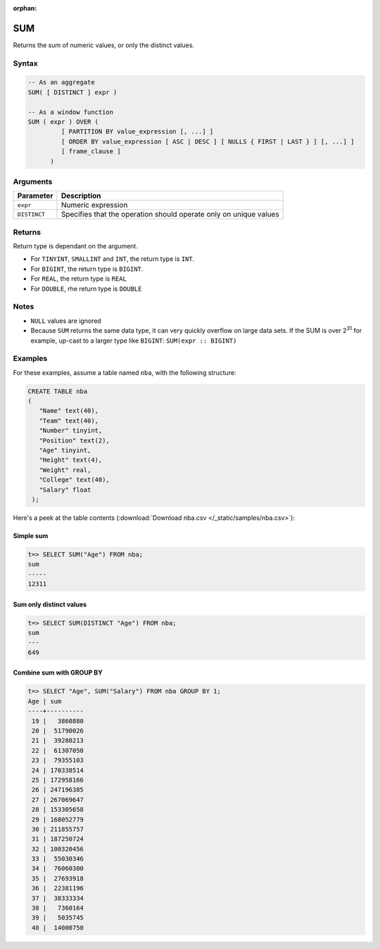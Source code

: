 :orphan:

.. _sum:

**************************
SUM 
**************************

Returns the sum of numeric values, or only the distinct values.

Syntax
==========


.. code-block:: postgres

   -- As an aggregate
   SUM( [ DISTINCT ] expr )
   
   -- As a window function
   SUM ( expr ) OVER (   
            [ PARTITION BY value_expression [, ...] ]
            [ ORDER BY value_expression [ ASC | DESC ] [ NULLS { FIRST | LAST } ] [, ...] ]
            [ frame_clause ]
         )

Arguments
============

.. list-table:: 
   :widths: auto
   :header-rows: 1
   
   * - Parameter
     - Description
   * - ``expr``
     - Numeric expression
   * - ``DISTINCT``
     - Specifies that the operation should operate only on unique values

Returns
============

Return type is dependant on the argument.

* For ``TINYINT``, ``SMALLINT`` and ``INT``, the return type is ``INT``.

* For ``BIGINT``, the return type is ``BIGINT``.

* For ``REAL``, the return type is ``REAL``

* For ``DOUBLE``, rhe return type is ``DOUBLE``

Notes
=======

* ``NULL`` values are ignored

* Because ``SUM`` returns the same data type, it can very quickly overflow on large data sets. If the SUM is over 2\ :sup:`31` for example, up-cast to a larger type like ``BIGINT``: ``SUM(expr :: BIGINT)``

Examples
===========

For these examples, assume a table named ``nba``, with the following structure:

.. code-block:: postgres
   
   CREATE TABLE nba
   (
      "Name" text(40),
      "Team" text(40),
      "Number" tinyint,
      "Position" text(2),
      "Age" tinyint,
      "Height" text(4),
      "Weight" real,
      "College" text(40),
      "Salary" float
    );


Here's a peek at the table contents (:download:`Download nba.csv </_static/samples/nba.csv>`):

.. csv-table:: nba.csv
   :file: nba-t10.csv
   :widths: auto
   :header-rows: 1

Simple sum
-------------

.. code-block:: psql

   t=> SELECT SUM("Age") FROM nba;
   sum  
   -----
   12311

Sum only distinct values
----------------------------

.. code-block:: psql

   t=> SELECT SUM(DISTINCT "Age") FROM nba;
   sum
   ---
   649

Combine sum with GROUP BY
------------------------------

.. code-block:: psql

   t=> SELECT "Age", SUM("Salary") FROM nba GROUP BY 1;
   Age | sum      
   ----+----------
    19 |   3860880
    20 |  51790026
    21 |  39280213
    22 |  61307050
    23 |  79355103
    24 | 170338514
    25 | 172958166
    26 | 247196385
    27 | 267069647
    28 | 153305658
    29 | 168052779
    30 | 211855757
    31 | 187250724
    32 | 100320456
    33 |  55030346
    34 |  76060300
    35 |  27693918
    36 |  22381196
    37 |  38333334
    38 |   7360164
    39 |   5035745
    40 |  14000750
